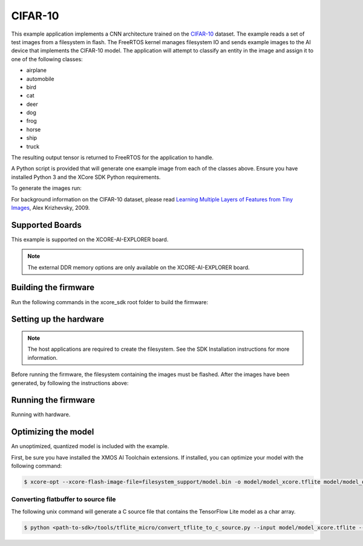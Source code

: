 ########
CIFAR-10
########

This example application implements a CNN architecture trained on the `CIFAR-10 <https://www.cs.toronto.edu/~kriz/cifar.html>`__ dataset.  The example reads a set of test images from a filesystem in flash.  The FreeRTOS kernel manages filesystem IO and sends example images to the AI device that implements the CIFAR-10 model.  The application will attempt to classify an entity in the image and assign it to one of the following classes:

- airplane
- automobile
- bird
- cat
- deer
- dog
- frog
- horse
- ship
- truck

The resulting output tensor is returned to FreeRTOS for the application to handle.

A Python script is provided that will generate one example image from each of the classes above.  Ensure you have installed Python 3 and the XCore SDK Python requirements.

To generate the images run:

.. tab:: Linux and Mac

    .. code-block:: console

        $ cd filesystem_support/test_inputs
        $ ./make_test_tensors.py
        $ cd ../..

.. tab:: Windows

    .. code-block:: console

        $ cd filesystem_support\test_inputs
        $ python3 make_test_tensors.py
        $ cd..\..

For background information on the CIFAR-10 dataset, please read `Learning Multiple Layers of Features from Tiny Images <https://www.cs.toronto.edu/~kriz/learning-features-2009-TR.pdf>`__, Alex Krizhevsky, 2009.

****************
Supported Boards
****************

This example is supported on the XCORE-AI-EXPLORER board.

.. note::

    The external DDR memory options are only available on the XCORE-AI-EXPLORER board.

*********************
Building the firmware
*********************

Run the following commands in the xcore_sdk root folder to build the firmware:

.. tab:: Linux and Mac

    .. code-block:: console

        $ cmake -B build -DCMAKE_TOOLCHAIN_FILE=tools/xmos_cmake_toolchain/xs3a.cmake
        $ cd build
        $ make example_freertos_cifar10

.. tab:: Windows

    .. code-block:: console

        $ cmake -G "NMake Makefiles" -B build -DCMAKE_TOOLCHAIN_FILE=tools/xmos_cmake_toolchain/xs3a.cmake
        $ cd build
        $ nmake example_freertos_cifar10


***********************
Setting up the hardware
***********************

.. note::
   The host applications are required to create the filesystem.  See the SDK Installation instructions for more information.

Before running the firmware, the filesystem containing the images must be flashed.  After the images have been generated, by following the instructions above:

.. tab:: Linux and Mac

    .. code-block:: console

        $ make flash_fs_example_freertos_cifar10

.. tab:: Windows

    .. code-block:: console

        $ nmake flash_fs_example_freertos_cifar10


********************
Running the firmware
********************

Running with hardware.


.. tab:: Linux and Mac

    .. code-block:: console

        $ make run_example_freertos_cifar10

.. tab:: Windows

    .. code-block:: console

        $ nmake run_example_freertos_cifar10

********************
Optimizing the model
********************

An unoptimized, quantized model is included with the example.

First, be sure you have installed the XMOS AI Toolchain extensions.  If installed, you can optimize your model with the following command:

.. code-block:: console

    $ xcore-opt --xcore-flash-image-file=filesystem_support/model.bin -o model/model_xcore.tflite model/model_quant.tflite

Converting flatbuffer to source file
====================================

The following unix command will generate a C source file that contains the TensorFlow Lite model as a char array.

.. code-block:: console

    $ python <path-to-sdk>/tools/tflite_micro/convert_tflite_to_c_source.py --input model/model_xcore.tflite --header src/image_classifier/cifar10_model_data.h --source src/image_classifier/cifar10_model_data.c --variable-name cifar10